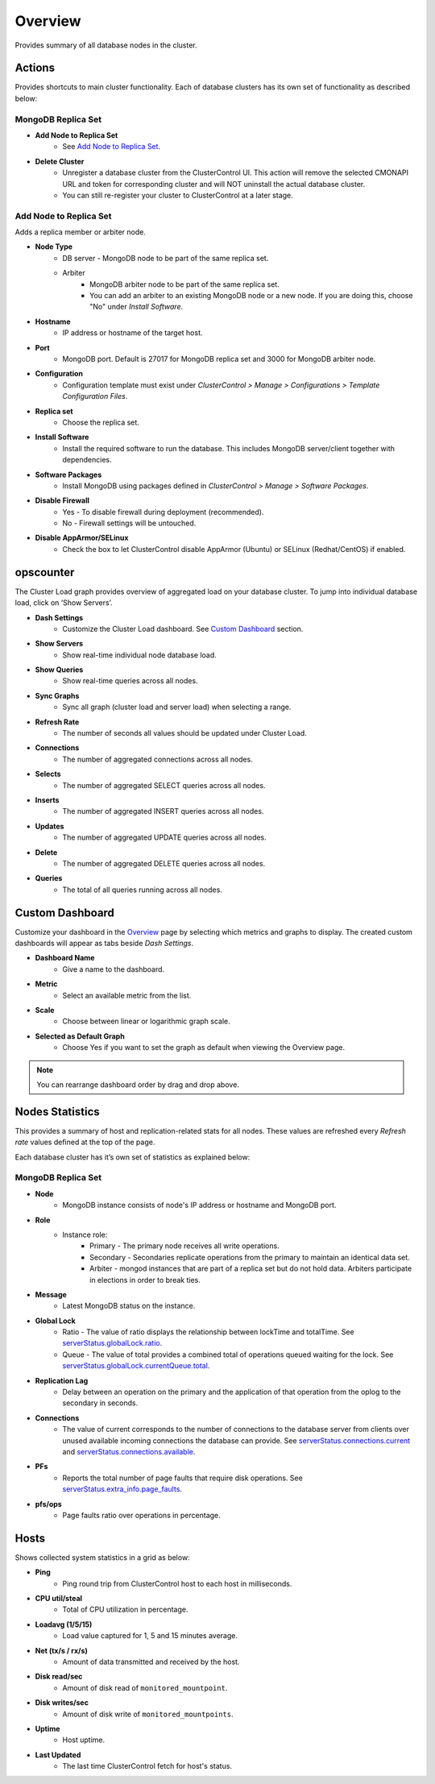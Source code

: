 .. _mongodb-overview:

Overview
--------

Provides summary of all database nodes in the cluster.

Actions
````````

Provides shortcuts to main cluster functionality. Each of database clusters has its own set of functionality as described below:

MongoDB Replica Set
'''''''''''''''''''

* **Add Node to Replica Set**
	- See `Add Node to Replica Set`_.

* **Delete Cluster**
	- Unregister a database cluster from the ClusterControl UI. This action will remove the selected CMONAPI URL and token for corresponding cluster and will NOT uninstall the actual database cluster.
	- You can still re-register your cluster to ClusterControl at a later stage.

Add Node to Replica Set
''''''''''''''''''''''''

Adds a replica member or arbiter node. 

* **Node Type**
	- DB server - MongoDB node to be part of the same replica set.
	- Arbiter 
		- MongoDB arbiter node to be part of the same replica set. 
		- You can add an arbiter to an existing MongoDB node or a new node. If you are doing this, choose "No" under *Install Software*.

* **Hostname**
	- IP address or hostname of the target host.

* **Port**
	- MongoDB port. Default is 27017 for MongoDB replica set and 3000 for MongoDB arbiter node.
	
* **Configuration**
	- Configuration template must exist under *ClusterControl > Manage > Configurations > Template Configuration Files*.

* **Replica set**
	- Choose the replica set.
	
* **Install Software**
	- Install the required software to run the database. This includes MongoDB server/client together with dependencies.
	
* **Software Packages**
	- Install MongoDB using packages defined in *ClusterControl > Manage > Software Packages*.

* **Disable Firewall**
	- Yes - To disable firewall during deployment (recommended).
	- No - Firewall settings will be untouched.

* **Disable AppArmor/SELinux**
	- Check the box to let ClusterControl disable AppArmor (Ubuntu) or SELinux (Redhat/CentOS) if enabled.

opscounter
````````````

The Cluster Load graph provides overview of aggregated load on your database cluster. To jump into individual database load, click on ‘Show Servers’.

* **Dash Settings**
	- Customize the Cluster Load dashboard. See `Custom Dashboard`_ section.

* **Show Servers**
	- Show real-time individual node database load.

* **Show Queries**
	- Show real-time queries across all nodes.

* **Sync Graphs**
	- Sync all graph (cluster load and server load) when selecting a range.

* **Refresh Rate**
	- The number of seconds all values should be updated under Cluster Load.

* **Connections**
	- The number of aggregated connections across all nodes.

* **Selects**
	- The number of aggregated SELECT queries across all nodes.

* **Inserts**
	- The number of aggregated INSERT queries across all nodes.

* **Updates**
	- The number of aggregated UPDATE queries across all nodes.

* **Delete**
	- The number of aggregated DELETE queries across all nodes.

* **Queries**
	- The total of all queries running across all nodes.

Custom Dashboard
````````````````

Customize your dashboard in the `Overview`_ page by selecting which metrics and graphs to display. The created custom dashboards will appear as tabs beside *Dash Settings*.

* **Dashboard Name**
	- Give a name to the dashboard.

* **Metric**
	- Select an available metric from the list.

* **Scale**
	- Choose between linear or logarithmic graph scale.

* **Selected as Default Graph**
	- Choose Yes if you want to set the graph as default when viewing the Overview page.

.. Note:: You can rearrange dashboard order by drag and drop above.


Nodes Statistics
`````````````````

This provides a summary of host and replication-related stats for all nodes. These values are refreshed every *Refresh rate* values defined at the top of the page. 

Each database cluster has it’s own set of statistics as explained below:

MongoDB Replica Set
'''''''''''''''''''

* **Node**
	- MongoDB instance consists of node's IP address or hostname and MongoDB port.

* **Role**
	- Instance role:
		- Primary - The primary node receives all write operations.
		- Secondary - Secondaries replicate operations from the primary to maintain an identical data set.
		- Arbiter - mongod instances that are part of a replica set but do not hold data. Arbiters participate in elections in order to break ties.

* **Message**
	- Latest MongoDB status on the instance.

* **Global Lock**
	- Ratio - The value of ratio displays the relationship between lockTime and totalTime. See `serverStatus.globalLock.ratio <http://docs.mongodb.org/v2.2/reference/server-status/#serverStatus.globalLock.ratio>`_.
	- Queue - The value of total provides a combined total of operations queued waiting for the lock. See `serverStatus.globalLock.currentQueue.total <http://docs.mongodb.org/v2.6/reference/command/serverStatus/#serverStatus.globalLock.currentQueue.total>`_.

* **Replication Lag**
	- Delay between an operation on the primary and the application of that operation from the oplog to the secondary in seconds.

* **Connections**
	- The value of current corresponds to the number of connections to the database server from clients over unused available incoming connections the database can provide. See `serverStatus.connections.current <http://docs.mongodb.org/manual/reference/command/serverStatus/#serverStatus.connections.current>`_ and `serverStatus.connections.available <http://docs.mongodb.org/manual/reference/command/serverStatus/#serverStatus.connections.available>`_.

* **PFs**
	- Reports the total number of page faults that require disk operations. See `serverStatus.extra_info.page_faults <http://docs.mongodb.org/manual/reference/command/serverStatus/#serverStatus.extra_info.page_faults>`_.

* **pfs/ops**
	- Page faults ratio over operations in percentage.


Hosts
`````

Shows collected system statistics in a grid as below:

* **Ping**
	- Ping round trip from ClusterControl host to each host in milliseconds.

* **CPU util/steal**
	- Total of CPU utilization in percentage.

* **Loadavg (1/5/15)**
	- Load value captured for 1, 5 and 15 minutes average.

* **Net (tx/s / rx/s)**
	- Amount of data transmitted and received by the host.

* **Disk read/sec**
	- Amount of disk read of ``monitored_mountpoint``.

* **Disk writes/sec**
	- Amount of disk write of ``monitored_mountpoints``.

* **Uptime**
	- Host uptime.

* **Last Updated**
	- The last time ClusterControl fetch for host's status.
